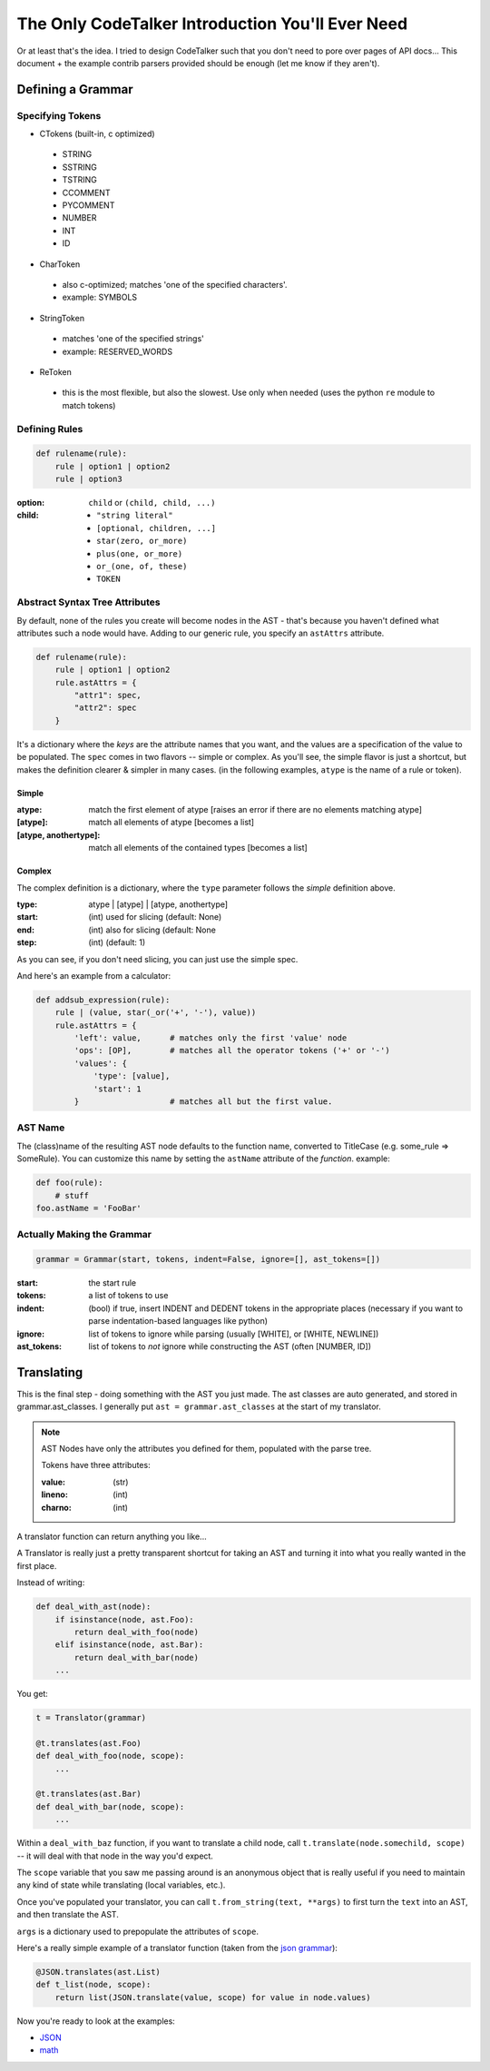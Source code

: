 The Only CodeTalker Introduction You'll Ever Need
=================================================

Or at least that's the idea. I tried to design CodeTalker such that you don't
need to pore over pages of API docs... This document + the example contrib parsers
provided should be enough (let me know if they aren't).

Defining a Grammar
------------------

Specifying Tokens
*****************

- CTokens (built-in, c optimized)

 - STRING
 - SSTRING
 - TSTRING
 - CCOMMENT
 - PYCOMMENT
 - NUMBER
 - INT
 - ID

- CharToken

 - also c-optimized; matches 'one of the specified characters'.
 - example: SYMBOLS

- StringToken

 - matches 'one of the specified strings'
 - example: RESERVED_WORDS

- ReToken

 - this is the most flexible, but also the slowest. Use only when needed
   (uses the python ``re`` module to match tokens)

Defining Rules
**************

.. code-block:: python

    def rulename(rule):
        rule | option1 | option2
        rule | option3

:option:

    ``child`` or ``(child, child, ...)``

:child: 

    - ``"string literal"``
    - ``[optional, children, ...]``
    - ``star(zero, or_more)``
    - ``plus(one, or_more)``
    - ``or_(one, of, these)``
    - ``TOKEN``

Abstract Syntax Tree Attributes
*******************************

By default, none of the rules you create will become nodes in the AST - that's
because you haven't defined what attributes such a node would have. Adding to
our generic rule, you specify an ``astAttrs`` attribute.

.. code-block:: python

    def rulename(rule):
        rule | option1 | option2
        rule.astAttrs = {
            "attr1": spec,
            "attr2": spec
        }

It's a dictionary where the *keys* are the attribute names that you want, and
the values are a specification of the value to be populated. The ``spec``
comes in two flavors -- simple or complex. As you'll see, the simple flavor is
just a shortcut, but makes the definition clearer & simpler in many cases. (in
the following examples, ``atype`` is the name of a rule or token).

Simple
++++++

:atype:

    match the first element of atype [raises an error if there are no elements
    matching atype]

:[atype]: match all elements of atype [becomes a list]
:[atype, anothertype]:

    match all elements of the contained types [becomes a list]

Complex
+++++++

The complex definition is a dictionary, where the ``type`` parameter follows
the *simple* definition above.

:type: atype | [atype] | [atype, anothertype]
:start: (int) used for slicing (default: None)
:end: (int) also for slicing (default: None
:step: (int) (default: 1)

As you can see, if you don't need slicing, you can just use the simple spec.

And here's an example from a calculator:

.. code-block:: python

    def addsub_expression(rule):
        rule | (value, star(_or('+', '-'), value))
        rule.astAttrs = {
            'left': value,      # matches only the first 'value' node
            'ops': [OP],        # matches all the operator tokens ('+' or '-')
            'values': {
                'type': [value],
                'start': 1
            }                   # matches all but the first value. 
    
AST Name
********

The (class)name of the resulting AST node defaults to the function name,
converted to TitleCase (e.g. some_rule => SomeRule). You can customize this
name by setting the ``astName`` attribute of the *function*. example:

.. code-block:: python

    def foo(rule):
        # stuff
    foo.astName = 'FooBar'

Actually Making the Grammar
***************************

.. code-block:: python

    grammar = Grammar(start, tokens, indent=False, ignore=[], ast_tokens=[])

:start: the start rule
:tokens: a list of tokens to use
:indent:

    (bool) if true, insert INDENT and DEDENT tokens in the appropriate places
    (necessary if you want to parse indentation-based languages like python)

:ignore:

    list of tokens to ignore while parsing (usually [WHITE], or [WHITE,
    NEWLINE])

:ast_tokens:

    list of tokens to *not* ignore while constructing the AST (often [NUMBER,
    ID])

Translating
-----------

This is the final step - doing something with the AST you just made. The ast
classes are auto generated, and stored in grammar.ast_classes. I generally put
``ast = grammar.ast_classes`` at the start of my translator.

.. note::

    AST Nodes have only the attributes you defined for them, populated with
    the parse tree.

    Tokens have three attributes:

    :value: (str)
    :lineno: (int)
    :charno: (int)

A translator function can return anything you like...

A Translator is really just a pretty transparent shortcut for taking an AST
and turning it into what you really wanted in the first place.

Instead of writing:

.. code-block:: python

    def deal_with_ast(node):
        if isinstance(node, ast.Foo):
            return deal_with_foo(node)
        elif isinstance(node, ast.Bar):
            return deal_with_bar(node)
        ...

You get:

.. code-block:: python

    t = Translator(grammar)

    @t.translates(ast.Foo)
    def deal_with_foo(node, scope):
        ...

    @t.translates(ast.Bar)
    def deal_with_bar(node, scope):
        ...

Within a ``deal_with_baz`` function, if you want to translate a child node,
call ``t.translate(node.somechild, scope)`` -- it will deal with that node in
the way you'd expect.

The ``scope`` variable that you saw me passing around is an anonymous object
that is really useful if you need to maintain any kind of state while
translating (local variables, etc.).

Once you've populated your translator, you can call ``t.from_string(text,
**args)`` to first turn the ``text`` into an AST, and then translate the AST.

``args`` is a dictionary used to prepopulate the attributes of ``scope``.

Here's a really simple example of a translator function (taken from the `json
grammar
<http://github.com/jabapyth/codetalker/blob/master/codetalker/contrib/json.py#L39>`_):

.. code-block:: python

    @JSON.translates(ast.List)
    def t_list(node, scope):
        return list(JSON.translate(value, scope) for value in node.values)

Now you're ready to look at the examples:

- `JSON
  <http://github.com/jabapyth/codetalker/blob/master/codetalker/contrib/json.py>`_
- `math
  <http://github.com/jabapyth/codetalker/blob/master/codetalker/contrib/math.py>`_

